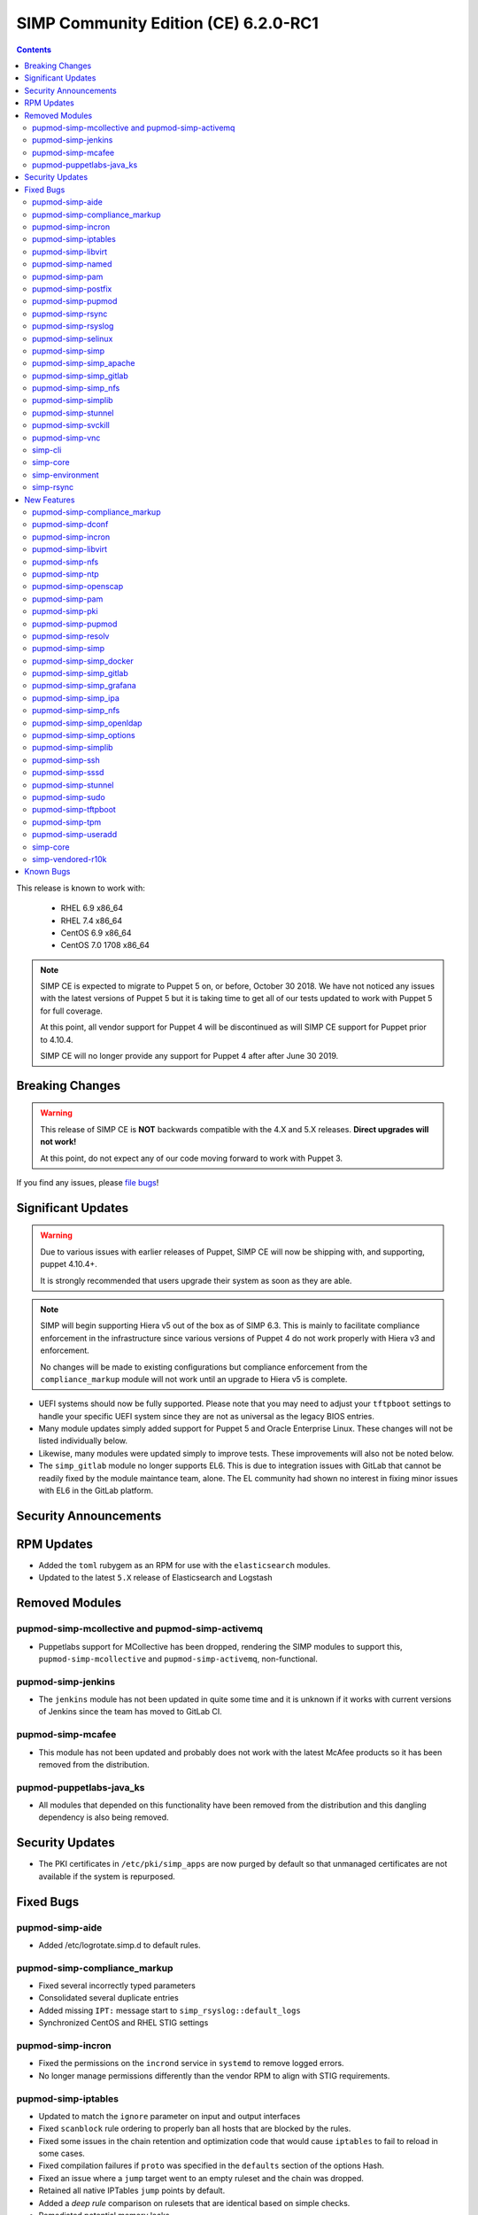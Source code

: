 SIMP Community Edition (CE) 6.2.0-RC1
=====================================

.. raw:: pdf

  PageBreak

.. contents::
  :depth: 2

.. raw:: pdf

  PageBreak

This release is known to work with:

  * RHEL 6.9 x86_64
  * RHEL 7.4 x86_64
  * CentOS 6.9 x86_64
  * CentOS 7.0 1708 x86_64


.. NOTE::

   SIMP CE is expected to migrate to Puppet 5 on, or before, October 30 2018.
   We have not noticed any issues with the latest versions of Puppet 5 but it
   is taking time to get all of our tests updated to work with Puppet 5 for
   full coverage.

   At this point, all vendor support for Puppet 4 will be discontinued as will
   SIMP CE support for Puppet prior to 4.10.4.

   SIMP CE will no longer provide any support for Puppet 4 after after June 30
   2019.

Breaking Changes
----------------

.. WARNING::

   This release of SIMP CE is **NOT** backwards compatible with the 4.X and 5.X
   releases. **Direct upgrades will not work!**

   At this point, do not expect any of our code moving forward to work with
   Puppet 3.

If you find any issues, please `file bugs`_!


Significant Updates
-------------------

.. WARNING::

   Due to various issues with earlier releases of Puppet, SIMP CE will now be
   shipping with, and supporting, puppet 4.10.4+.

   It is strongly recommended that users upgrade their system as soon as they
   are able.

.. NOTE::

   SIMP will begin supporting Hiera v5 out of the box as of SIMP 6.3. This is
   mainly to facilitate compliance enforcement in the infrastructure since
   various versions of Puppet 4 do not work properly with Hiera v3 and
   enforcement.

   No changes will be made to existing configurations but compliance
   enforcement from the ``compliance_markup`` module will not work until an
   upgrade to Hiera v5 is complete.

* UEFI systems should now be fully supported. Please note that you may need to
  adjust your ``tftpboot`` settings to handle your specific UEFI system since
  they are not as universal as the legacy BIOS entries.

* Many module updates simply added support for Puppet 5 and Oracle Enterprise
  Linux. These changes will not be listed individually below.

* Likewise, many modules were updated simply to improve tests. These
  improvements will also not be noted below.

* The ``simp_gitlab`` module no longer supports EL6. This is due to integration
  issues with GitLab that cannot be readily fixed by the module maintance team,
  alone.  The EL community had shown no interest in fixing minor issues with EL6
  in the GitLab platform.

Security Announcements
----------------------

RPM Updates
-----------

* Added the ``toml`` rubygem as an RPM for use with the ``elasticsearch``
  modules.

* Updated to the latest ``5.X`` release of Elasticsearch and Logstash

Removed Modules
---------------

pupmod-simp-mcollective and pupmod-simp-activemq
^^^^^^^^^^^^^^^^^^^^^^^^^^^^^^^^^^^^^^^^^^^^^^^^
* Puppetlabs support for MCollective has been dropped, rendering the SIMP
  modules to support this, ``pupmod-simp-mcollective`` and
  ``pupmod-simp-activemq``, non-functional.

pupmod-simp-jenkins
^^^^^^^^^^^^^^^^^^^

* The ``jenkins`` module has not been updated in quite some time and it is
  unknown if it works with current versions of Jenkins since the team has moved
  to GitLab CI.

pupmod-simp-mcafee
^^^^^^^^^^^^^^^^^^

* This module has not been updated and probably does not work with the latest
  McAfee products so it has been removed from the distribution.

pupmod-puppetlabs-java_ks
^^^^^^^^^^^^^^^^^^^^^^^^^

* All modules that depended on this functionality have been removed from the
  distribution and this dangling dependency is also being removed.


Security Updates
----------------

* The PKI certificates in ``/etc/pki/simp_apps`` are now purged by default so
  that unmanaged certificates are not available if the system is repurposed.


Fixed Bugs
----------

pupmod-simp-aide
^^^^^^^^^^^^^^^^

* Added /etc/logrotate.simp.d to default rules.

pupmod-simp-compliance_markup
^^^^^^^^^^^^^^^^^^^^^^^^^^^^^

* Fixed several incorrectly typed parameters
* Consolidated several duplicate entries
* Added missing ``IPT:`` message start to ``simp_rsyslog::default_logs``
* Synchronized CentOS and RHEL STIG settings

pupmod-simp-incron
^^^^^^^^^^^^^^^^^^

* Fixed the permissions on the ``incrond`` service in ``systemd`` to remove
  logged errors.
* No longer manage permissions differently than the vendor RPM to align with
  STIG requirements.

pupmod-simp-iptables
^^^^^^^^^^^^^^^^^^^^

* Updated to match the ``ignore`` parameter on input and output interfaces
* Fixed ``scanblock`` rule ordering to properly ban all hosts that are blocked
  by the rules.
* Fixed some issues in the chain retention and optimization code that would
  cause ``iptables`` to fail to reload in some cases.
* Fixed compilation failures if ``proto`` was specified in the ``defaults``
  section of the options Hash.
* Fixed an issue where a ``jump`` target went to an empty ruleset and the chain
  was dropped.
* Retained all native IPTables ``jump`` points by default.
* Added a *deep rule* comparison on rulesets that are identical based on simple
  checks.
* Remediated potential memory leaks.
* Fixed ordering issues when used with ``firewalld``.
* Matched RPM permissions based on STIG requirements.

pupmod-simp-libvirt
^^^^^^^^^^^^^^^^^^^

* Ensure idempotency by working around the fact that the modprobe changes `-`
  to `_`.

pupmod-simp-named
^^^^^^^^^^^^^^^^^

* Properly override the ``systemd`` service file for ``named-chroot`` instead
  of modifying the vendor provided service file.

pupmod-simp-pam
^^^^^^^^^^^^^^^

* Change the minimum allowed UID to the one defined in ``/etc/login.defs`` by
  default or ``1000`` if nothing else is defined.
* Replace the removal of ``authconfig`` and ``authconfig-tui`` with the use of a
  ``authconfig`` no-op script, so that tools using ``authconfig`` do not
  break.

pupmod-simp-postfix
^^^^^^^^^^^^^^^^^^^

* Added changes to support the settings required by the STIGs.
* Match the RPM supplied file permissions are required by the STIG.

pupmod-simp-pupmod
^^^^^^^^^^^^^^^^^^

* Allow modification of the ``allow`` and ``deny`` rules for supported
  ``keydist`` auth rules.
* Removed obsolete ``mcollective`` auth rules.
* Changed ``$pki_cacerts_all``'s auth rule from ``*`` to ``certname``.
* Modified the default ``max_active_instances`` configuration to be safer by
  default.
* Make the Puppet Server service name dynamic to work properly with both PE and
  FOSS Puppet.
* Properly disable the ``puppet`` service if running in cron mode. This was not
  disabled before and could contribute to a "thundering herd" issue.

pupmod-simp-rsync
^^^^^^^^^^^^^^^^^

* Force ``concat`` ordering to be ``numeric`` due to a bug in
  ``puppetlabs-concat`` that reverses the order from the native type provided
  by the same module.

pupmod-simp-rsyslog
^^^^^^^^^^^^^^^^^^^

* Use double quotes to allow evaluation of line returns in strings.
* Added a ``systemd`` service override that fixes an ordering problem with
  older versions of ``rsyslog``.
* Fixed bug that did not allow a TLS encrypted server to be configured to forward
  to a follow-on unencrypted rsyslog server.

pupmod-simp-selinux
^^^^^^^^^^^^^^^^^^^

* ``$selinux::ensure`` now defaults to ``enforcing`` and it used across the
  board instead of ``$simp_options::selinux`` which never behaved as designed.

pupmod-simp-simp
^^^^^^^^^^^^^^^^

* Fixed a bug where if the ``puppet_settings`` fact did not exist, users in the
  ``administrators`` group could ``rm -rf`` any path.
* Fixed the certificate cleaning ``sudo`` rule to point to
  ``$facts['puppet_settings']['main']['ssldir']``.
* Ensure that ``prelink`` is fully disabled when the system is in ``FIPS`` mode
  since the two are incompatible.
* Defined a ``portreserve`` service so that there would no longer be any
  service restart flapping.
* Fixed the permissions on the ``ctrl-alt-del-capture`` service file so that
  warnings would no longer be logged.
* Replace the deprecated ``runpuppet`` script with client Puppet bootstrap scripts
  that are not inappropriately killed by ``systemd``, when executed in highly-loaded
  environments.  These scripts allow the ``systemd`` timeout to be specified and
  provide better error handling and logging.
* On systems with ``systemd``, set the host name in client Puppet bootstrap scripts,
  to prevent issues that can arise when a ``dhcp`` lease expires.  This could cause
  the generated Puppet configuration for the client to use ``localhost`` as the
  client's hostname.
* Ensure that running on unsupported operating systems is completely safe.
* No longer deviate from vendor RPM default permissions per the STIG.
* Changed the mode of ``rc.local`` to ``750``.
* Removed the explicit setting of the ``host_list`` on all
  ``sudo::user_specification`` resources to let the updated module defaults
  handle it appropriately.

pupmod-simp-simp_apache
^^^^^^^^^^^^^^^^^^^^^^^

* Fix the ownership of the configuration files to use the ``owner`` variable
  instead of the ``group`` variable for user ownership.

pupmod-simp-simp_gitlab
^^^^^^^^^^^^^^^^^^^^^^^

* Fixed the git ``authorized_keys`` lock problem.
* Dropped all support for CentOS 6 due to issues that kept cropping up during
  integration and the overall lack of support from EL upstream to fix minor
  bugs.

pupmod-simp-simp_nfs
^^^^^^^^^^^^^^^^^^^^

* Ensure that users can fully disable ``autofs`` if they choose to.
* Fixed ``systemd`` dependencies.

pupmod-simp-simplib
^^^^^^^^^^^^^^^^^^^

* Fixed ``runlevel`` enforcement so that it activates properly when called.
  Previously, no action would be taken on the running system.
* Added logic to prevent respawn of systemctl isolate if already in progress.
* Added a configurable timeout for changing runlevels based on issues discovered
  in the field with systemctl.
* Fixed bugs in the EL6 runlevel persistence where, in some cases, the runlevel
  line might not be added to /etc/inittab.

pupmod-simp-stunnel
^^^^^^^^^^^^^^^^^^^

* Fixed the ``stunnel`` startup scripts to ensure that they will always
  execute.
* Only emit errors when errors occur during startup.
* Removed the ``init.d`` script on ``systemd`` systems.

pupmod-simp-svckill
^^^^^^^^^^^^^^^^^^^

* Add simp_client_bootstrap service to the ignore list. If this is omitted
  from the ignore list, svckill will kill the bootstrap process of SIMP clients
  while they are boostrapping the system.

pupmod-simp-vnc
^^^^^^^^^^^^^^^

* Fixed issues with the ``xinetd`` spawned ``VNC`` sessions where ``'IPv4``
  needed to be set as a flag and the banner needed to be eliminated from the
  connection.

simp-cli
^^^^^^^^

* Move to the updated OS facts for less fragility.
* Update several messages to be more clear to the user.
* Fix setting GRUB passwords on EL6.
* Fix ownership and permission issues on created files.
* Validate all puppet code present prior to bootstrapping.
* Fixed various logging issues.
* Improved validation and error handling.
* Fix ``simp passgen`` processing of all password files and improved password
  generation.

simp-core
^^^^^^^^^

* Enabled GPG checking for the local filesystem repository by default
* Fixed errors in the ``kickstart`` scriptlets
* EL7 kickstart files were updated to use the latest kickstart API
* EL6 kickstart files were updated to more closely match the EL7 kickstart files
* SSD devices are better detected by the ``diskdetect.sh`` script
* Removed obsolete ``simp-big`` and ``simp-big-disk-crypt`` kickstart options in EL7
* No longer install ``prelink`` at kickstart time
* Fixed EFI support on the ISO releases
* Removed EL7 references to function keys which no longer are honored
* Fixed the boot directory when ``fips`` is enabled on the ISO

simp-environment
^^^^^^^^^^^^^^^^

* Added the ``dist`` macro to the package name
* Pre-populate ``/var/simp/environments/simp/site_files/pki_files`` and set the
  permissions appropriately. This fixes the failure of ``simp bootstrap`` on
  systems where the ``root`` user's ``umask`` has already been set to ``077``.
* FakeCA config files were marked as such in the RPM so that they will not be
  overwritten on RPM upgrade.
* Fixed a bug where the ``cacertkey`` file was not being generated in the
  correct location at install time.
* Removed ``simp_options::selinux`` from the scenario hieradata.

simp-rsync
^^^^^^^^^^

* Fully support UEFI booting.


New Features
------------

pupmod-simp-compliance_markup
^^^^^^^^^^^^^^^^^^^^^^^^^^^^^

* More closely aligned with the latest SSG STIG content.

pupmod-simp-dconf
^^^^^^^^^^^^^^^^^

* Added a module for managing ``dconf`` settings.

pupmod-simp-incron
^^^^^^^^^^^^^^^^^^

* Allow users to define entries for ``incron`` system tables from Hiera.
* Added a native type ``incron_system_table`` to allow for client side path
  glob expansion.

pupmod-simp-libvirt
^^^^^^^^^^^^^^^^^^^

* Use ``kmod::load`` instead of a Ruby script to load the kernel module
* Added a ``libvirt_br_netfilter_loaded`` fact to determine if the
  ``br_netfilter`` kernel module is loaded

pupmod-simp-nfs
^^^^^^^^^^^^^^^

* Change all ``stunnel`` connections to use ``stunnel::instance`` to that they
  are not interrupted due to issues with the global ``stunnel`` configuration.
* Added the ability to tweak ``stunnel`` parameters for all NFS connections.
* Ensure that all ``stunnel`` services used with NFS are now dependencies of
  the remote filesystem servers actually being active.
* Add the ability to set ``nfs::client::mount::autodetect_remote`` to override
  all autodetection of whether or not the remote system is the local NFS server.
* Added ``nfs::client::mount::stunnel`` to allow users to dictate the
  ``stunnel`` state for individual connections.

pupmod-simp-ntp
^^^^^^^^^^^^^^^

* Add optional management of the ``/etc/ntp/step-tickers`` file.
* Add a ``$package_ensure`` parameter to control the ``ntp`` package version.
* Add management of ``/etc/sysconfig/ntpdate``

pupmod-simp-openscap
^^^^^^^^^^^^^^^^^^^^

* Add an ``oscap`` fact to collect the following:
  * OpenSCAP Version
  * OpenSCAP Supported Specifications
  * OpenSCAP Profiles from ``/usr/share/xml/scap/*/content/*-ds.xml``

pupmod-simp-pam
^^^^^^^^^^^^^^^

* Add the ability to set ``unlock_time`` to ``never`` for ``pam_faillock.so``.
* Set the default ``cracklib_maxclassrepeat`` to ``3``.
* Allow users to change the password hashing algorithm.
* Allow users to toggle password enforcement for the ``root`` user.

pupmod-simp-pki
^^^^^^^^^^^^^^^

* Purge ``/etc/pki/simp_apps`` by default to clean up old certificates and
  allow users to move this directory target.
* Added a new ``$pki::certname`` parameter that controls the name of the
  certificates in ``keydist`` that will be copied to the client. This is, by
  default, set to ``$trusted['certname']`` but can be changed so that users can
  pull other certificates by default.
* Changed the CA certificate source to be a ``String`` so that ``NSS`` databases or
  ``https`` endpoints can be specified.

pupmod-simp-pupmod
^^^^^^^^^^^^^^^^^^

* Added ``pupmod::master::generate_types`` which adds ``incron`` hooks that
  will automatically run ``puppet generate types`` on your server when
  environments or native types are updated in any environment.

pupmod-simp-resolv
^^^^^^^^^^^^^^^^^^

* Prevent invalid ``resolv.conf`` files from being written.

pupmod-simp-simp
^^^^^^^^^^^^^^^^

* Remove ``prelink`` if it is not enabled.
* Added support for connecting to ``IPA`` servers.
* Removed ``simp::mcollective`` class due to global deprecation.
* Removed group management for the ``root`` user based on feedback.
* Set the ownership and permissions of ``/etc/puppet/puppetdb.conf`` so that
  systems that already have the ``root`` ``umsak`` set to ``077`` work
  properly.
* Added a ``simp::netconsole`` class to allow users to configure the
  ``netconsole`` kernel parameter for boot time logging.
* Split out the ``runpuppet`` logic into a ``bootstrap_simp_client`` script to
  be separate from the startup scripts and work around issues with ``systemd``
  timeouts.
* Added an exponential backoff to the ``bootstrap_simp_client`` script to
  handle cases where a lot of servers are being built at the same time.
* Added Microsoft Windows support to the module that changes where the
  ``simp.version`` file is placed on that platform.

pupmod-simp-simp_docker
^^^^^^^^^^^^^^^^^^^^^^^

* Multiple minor updates mostly surrounding the updates to ``simp/iptables`` to
  make it better work with ``docker``.

pupmod-simp-simp_gitlab
^^^^^^^^^^^^^^^^^^^^^^^

* Add support for the new GitLab 10+ LDAP options, specifically for TLS.

pupmod-simp-simp_grafana
^^^^^^^^^^^^^^^^^^^^^^^^

* Added documentation regarding ``rubygem-puppetserver-toml`` for use with the
  ``simp_grafana`` module.

pupmod-simp-simp_ipa
^^^^^^^^^^^^^^^^^^^^

* Initial release of a module for managing ``IPA`` connectivity settings.
* Does not currently manage ``IPA`` server installation.

pupmod-simp-simp_nfs
^^^^^^^^^^^^^^^^^^^^

* Added the ability to force mounts to point to a remote host.

pupmod-simp-simp_openldap
^^^^^^^^^^^^^^^^^^^^^^^^^

* Allow users to set the ``users`` and ``administrators`` ``GID`` values in the
  ``default.ldif`` file.
* Use concat numeric ordering to allow placement of new modifications in a
  predictable and reliable order.

pupmod-simp-simp_options
^^^^^^^^^^^^^^^^^^^^^^^^

* Add ``simp_options::uid`` and ``simp_options::gid`` since several modules
  require a consistent parameter set for enforcing these items globally.
* Removed ``$simp_options::selinux`` since it never worked as designed and was
  not required by more than one module. This is not considered a breaking
  change since it effectively never had any effect on the system anyway.

pupmod-simp-simplib
^^^^^^^^^^^^^^^^^^^

* Added a ``Simplib::Domain`` data type that validates DNS domains against the
  ``TLD`` restrictions from RFC 3968, Section 2.
* Added a ``login_defs`` custom fact that returns a structured fact for the
  entire contents of ``/etc/login.defs``
* Added an ``ipa`` fact that returns information about connectivity to an
  ``IPA`` server.
* Added a ``prelink`` fact to determine whether or not ``prelink`` is installed
  on the system.
* Updated the ``simplib::ldap::domain_to_dn`` function to allow users to decide
  whether or not they want to upcase the returned LDAP attribute strings.
* Added a ``simplib::reboot_notify`` class to allow users to easily toggle
  global ``reboot_notify`` settings.
* Improved ``reboot_notify`` error handling.
* Allow users to set the log level on ``reboot_notify``.
* Added a ``Simplib::PuppetLogLevel`` data type.
* Updated ``init_ulimit`` to allow it to work properly with ``puppet generate
  types``.
* Added a ``simplib::hash_to_opts`` function which turns a ``Hash`` into a
  ``String`` that mirrors a usual shell command.
* Added a ``simplib::install`` defined type that allows package management
  based on a supplied ``Hash``.
* Added a ``simplib::module_exist`` function to detect the existence of a
  module.

pupmod-simp-ssh
^^^^^^^^^^^^^^^

* Ensure that ``GSSAPIAuthentication`` is disabled if the host is on an ``IPA``
  domain.
* Moved all management of the ``/etc/ssh/ssh_config`` file to use the
  ``ssh_config`` augeasprovider. Management of all SSH configuration files is
  now done consistently.
* Removed the no longer required ``sshd.aug`` augeas lens.
* Added parameter management to the ``sshd_config`` to align with the STIG
  requirements.
* Default to not configure RhostsRSAAuthentication in sshd_config for versions
  of openssh that no longer allow that option.

pupmod-simp-sssd
^^^^^^^^^^^^^^^^

* Updated to use the ``login_defs`` fact to determine the default ``uid_min``
  and ``uid_max`` values.
* Added a defined type for connecting to an ``IPA`` server.
* Added tests for connecting to Active Directory and updated the configuration
  settings appropriately.
* Allow passing ``ldap_tls_cacert`` to the ``sssd::provider::ldap`` defined
  type.
* Align ``sssd`` permissions with the RPM defaults.

pupmod-simp-stunnel
^^^^^^^^^^^^^^^^^^^

* Isolated the ``instance`` logic away from the global ``connection`` logic
  completely.
* Added a native type that cleans up all instances that may have been abandoned
  by ``stunnel::instance``.
* Added parameters to allow controlling ``systemd`` requirement chains.

pupmod-simp-sudo
^^^^^^^^^^^^^^^^

* Added both the short ``hostname`` and long ``fqdn`` to the user access
  control by default.
* Update user_specification define to not accept an empty hostlist.

pupmod-simp-tftpboot
^^^^^^^^^^^^^^^^^^^^

* Added support for UEFI PXEboot
* Moved the ``tftpboot`` root directory from ``/tftpboot`` to
  ``/var/lib/tftpboot`` to match the expectations of SELinux and the STIG.
* Added a ``tftpboot::tftpboot_root_dir`` parameter to all users to override
  the root directory location.

pupmod-simp-tpm
^^^^^^^^^^^^^^^

* Moved the policy ``systemd`` unit files to ``/etc/systemd``
* Ensure that the ``IMA`` service only starts on reboot instead of during a
  puppet run.
* Disabled many ``IMA`` checks by default to make the impact lighter on a
  standard system.

pupmod-simp-useradd
^^^^^^^^^^^^^^^^^^^

* Set the min and max ``UID`` and ``GID`` based on what is in ``login.defs``
  and default to something sensible for the platform.


simp-core
^^^^^^^^^

* Add logic to auto.cfg to use OS-specific GPG keys in simp_filesystem.repo

simp-vendored-r10k
^^^^^^^^^^^^^^^^^^

* Added a SIMP vendored version of ``r10k`` that lives at
  ``/usr/share/simp/bin/r10k`` to ensure that a known version of ``r10k`` is
  present on the system at all times. User ``PATH`` environment variables are
  **not** updated so that command must be called directly.


Known Bugs
----------

* There is a bug in ``Facter 3`` that causes it to segfault when printing large
  unsigned integers - `FACT-1732`_

  * This may cause your run to crash if you run ``puppet agent -t --debug``

* The ``krb5`` module may have issues in some cases, validation pending
* The graphical ``switch user`` functionality appears to work randomly. We are
  working with the vendor to discover a solution

.. _FACT-1732: https://tickets.puppetlabs.com/browse/FACT-1732
.. _file bugs: https://simp-project.atlassian.net
